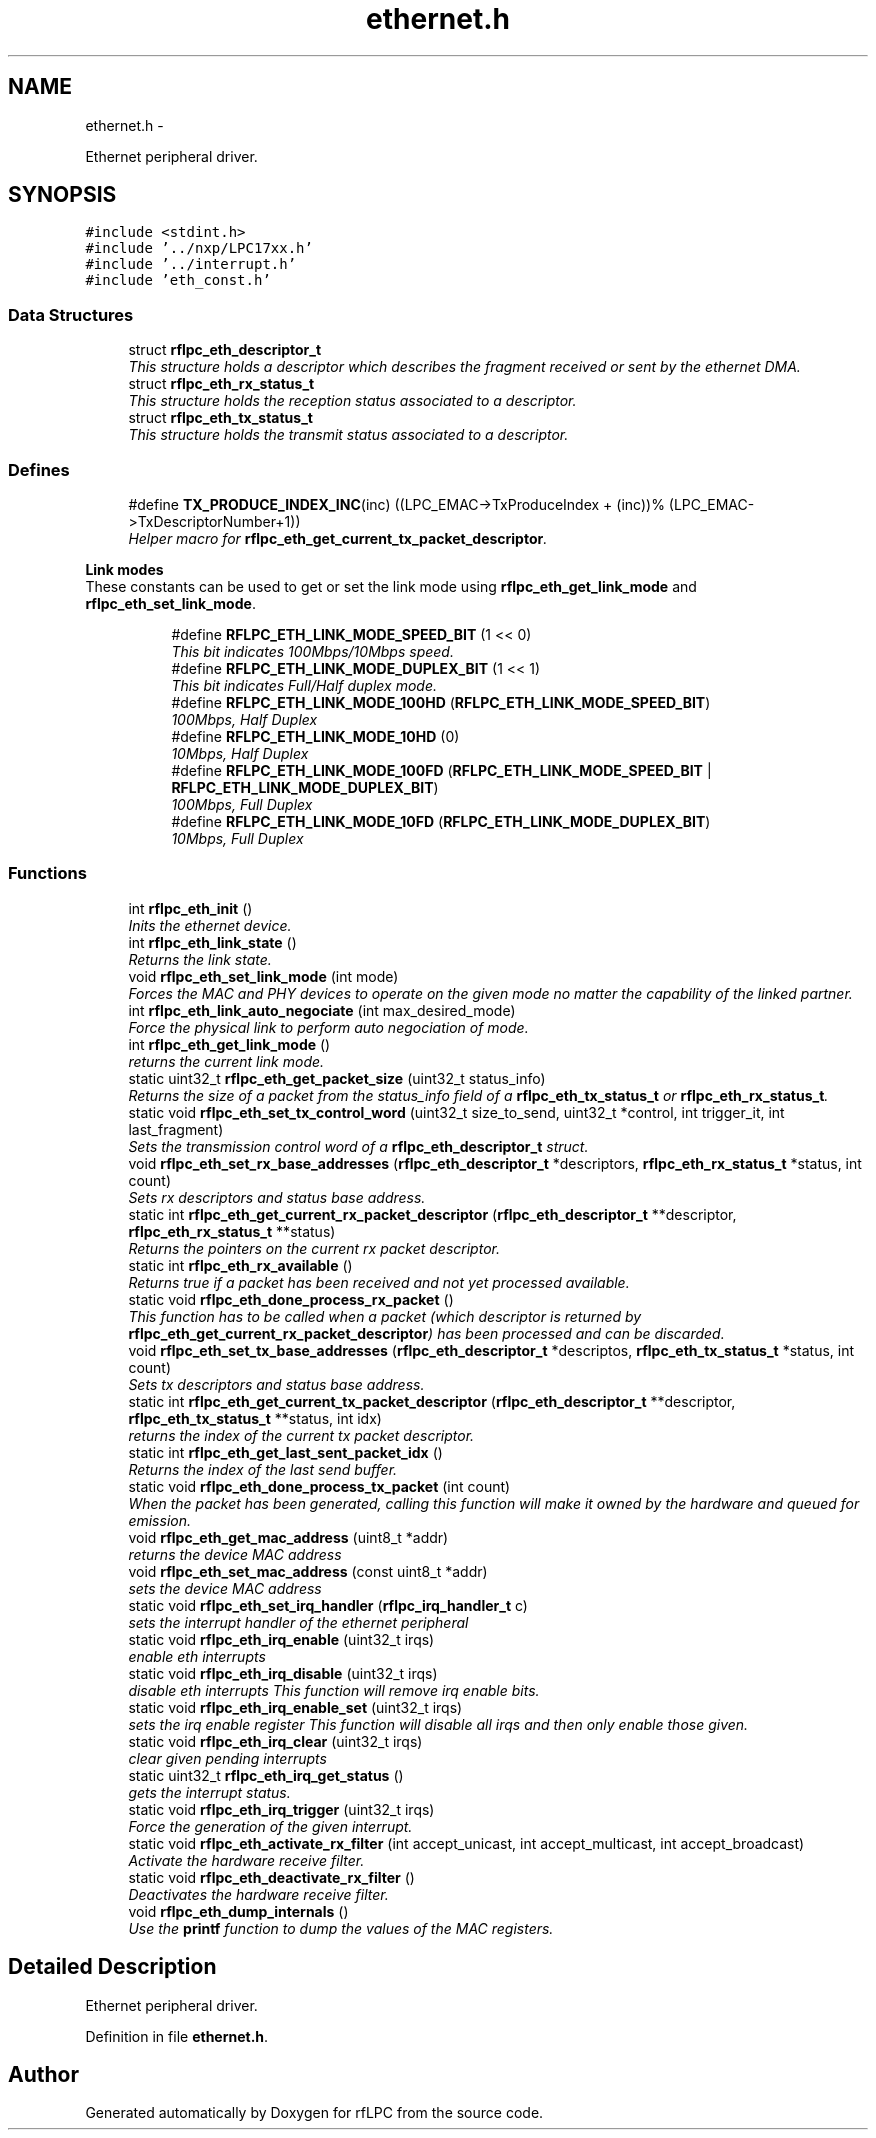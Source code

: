 .TH "ethernet.h" 3 "Wed Mar 21 2012" "rfLPC" \" -*- nroff -*-
.ad l
.nh
.SH NAME
ethernet.h \- 
.PP
Ethernet peripheral driver\&.  

.SH SYNOPSIS
.br
.PP
\fC#include <stdint\&.h>\fP
.br
\fC#include '\&.\&./nxp/LPC17xx\&.h'\fP
.br
\fC#include '\&.\&./interrupt\&.h'\fP
.br
\fC#include 'eth_const\&.h'\fP
.br

.SS "Data Structures"

.in +1c
.ti -1c
.RI "struct \fBrflpc_eth_descriptor_t\fP"
.br
.RI "\fIThis structure holds a descriptor which describes the fragment received or sent by the ethernet DMA\&. \fP"
.ti -1c
.RI "struct \fBrflpc_eth_rx_status_t\fP"
.br
.RI "\fIThis structure holds the reception status associated to a descriptor\&. \fP"
.ti -1c
.RI "struct \fBrflpc_eth_tx_status_t\fP"
.br
.RI "\fIThis structure holds the transmit status associated to a descriptor\&. \fP"
.in -1c
.SS "Defines"

.in +1c
.ti -1c
.RI "#define \fBTX_PRODUCE_INDEX_INC\fP(inc)   ((LPC_EMAC->TxProduceIndex + (inc))% (LPC_EMAC->TxDescriptorNumber+1))"
.br
.RI "\fIHelper macro for \fBrflpc_eth_get_current_tx_packet_descriptor\fP\&. \fP"
.in -1c
.PP
.RI "\fBLink modes\fP"
.br
These constants can be used to get or set the link mode using \fBrflpc_eth_get_link_mode\fP and \fBrflpc_eth_set_link_mode\fP\&. 
.PP
.in +1c
.in +1c
.ti -1c
.RI "#define \fBRFLPC_ETH_LINK_MODE_SPEED_BIT\fP   (1 << 0)"
.br
.RI "\fIThis bit indicates 100Mbps/10Mbps speed\&. \fP"
.ti -1c
.RI "#define \fBRFLPC_ETH_LINK_MODE_DUPLEX_BIT\fP   (1 << 1)"
.br
.RI "\fIThis bit indicates Full/Half duplex mode\&. \fP"
.ti -1c
.RI "#define \fBRFLPC_ETH_LINK_MODE_100HD\fP   (\fBRFLPC_ETH_LINK_MODE_SPEED_BIT\fP)"
.br
.RI "\fI100Mbps, Half Duplex \fP"
.ti -1c
.RI "#define \fBRFLPC_ETH_LINK_MODE_10HD\fP   (0)"
.br
.RI "\fI10Mbps, Half Duplex \fP"
.ti -1c
.RI "#define \fBRFLPC_ETH_LINK_MODE_100FD\fP   (\fBRFLPC_ETH_LINK_MODE_SPEED_BIT\fP | \fBRFLPC_ETH_LINK_MODE_DUPLEX_BIT\fP)"
.br
.RI "\fI100Mbps, Full Duplex \fP"
.ti -1c
.RI "#define \fBRFLPC_ETH_LINK_MODE_10FD\fP   (\fBRFLPC_ETH_LINK_MODE_DUPLEX_BIT\fP)"
.br
.RI "\fI10Mbps, Full Duplex \fP"
.in -1c
.in -1c
.SS "Functions"

.in +1c
.ti -1c
.RI "int \fBrflpc_eth_init\fP ()"
.br
.RI "\fIInits the ethernet device\&. \fP"
.ti -1c
.RI "int \fBrflpc_eth_link_state\fP ()"
.br
.RI "\fIReturns the link state\&. \fP"
.ti -1c
.RI "void \fBrflpc_eth_set_link_mode\fP (int mode)"
.br
.RI "\fIForces the MAC and PHY devices to operate on the given mode no matter the capability of the linked partner\&. \fP"
.ti -1c
.RI "int \fBrflpc_eth_link_auto_negociate\fP (int max_desired_mode)"
.br
.RI "\fIForce the physical link to perform auto negociation of mode\&. \fP"
.ti -1c
.RI "int \fBrflpc_eth_get_link_mode\fP ()"
.br
.RI "\fIreturns the current link mode\&. \fP"
.ti -1c
.RI "static uint32_t \fBrflpc_eth_get_packet_size\fP (uint32_t status_info)"
.br
.RI "\fIReturns the size of a packet from the status_info field of a \fBrflpc_eth_tx_status_t\fP or \fBrflpc_eth_rx_status_t\fP\&. \fP"
.ti -1c
.RI "static void \fBrflpc_eth_set_tx_control_word\fP (uint32_t size_to_send, uint32_t *control, int trigger_it, int last_fragment)"
.br
.RI "\fISets the transmission control word of a \fBrflpc_eth_descriptor_t\fP struct\&. \fP"
.ti -1c
.RI "void \fBrflpc_eth_set_rx_base_addresses\fP (\fBrflpc_eth_descriptor_t\fP *descriptors, \fBrflpc_eth_rx_status_t\fP *status, int count)"
.br
.RI "\fISets rx descriptors and status base address\&. \fP"
.ti -1c
.RI "static int \fBrflpc_eth_get_current_rx_packet_descriptor\fP (\fBrflpc_eth_descriptor_t\fP **descriptor, \fBrflpc_eth_rx_status_t\fP **status)"
.br
.RI "\fIReturns the pointers on the current rx packet descriptor\&. \fP"
.ti -1c
.RI "static int \fBrflpc_eth_rx_available\fP ()"
.br
.RI "\fIReturns true if a packet has been received and not yet processed available\&. \fP"
.ti -1c
.RI "static void \fBrflpc_eth_done_process_rx_packet\fP ()"
.br
.RI "\fIThis function has to be called when a packet (which descriptor is returned by \fBrflpc_eth_get_current_rx_packet_descriptor\fP) has been processed and can be discarded\&. \fP"
.ti -1c
.RI "void \fBrflpc_eth_set_tx_base_addresses\fP (\fBrflpc_eth_descriptor_t\fP *descriptos, \fBrflpc_eth_tx_status_t\fP *status, int count)"
.br
.RI "\fISets tx descriptors and status base address\&. \fP"
.ti -1c
.RI "static int \fBrflpc_eth_get_current_tx_packet_descriptor\fP (\fBrflpc_eth_descriptor_t\fP **descriptor, \fBrflpc_eth_tx_status_t\fP **status, int idx)"
.br
.RI "\fIreturns the index of the current tx packet descriptor\&. \fP"
.ti -1c
.RI "static int \fBrflpc_eth_get_last_sent_packet_idx\fP ()"
.br
.RI "\fIReturns the index of the last send buffer\&. \fP"
.ti -1c
.RI "static void \fBrflpc_eth_done_process_tx_packet\fP (int count)"
.br
.RI "\fIWhen the packet has been generated, calling this function will make it owned by the hardware and queued for emission\&. \fP"
.ti -1c
.RI "void \fBrflpc_eth_get_mac_address\fP (uint8_t *addr)"
.br
.RI "\fIreturns the device MAC address \fP"
.ti -1c
.RI "void \fBrflpc_eth_set_mac_address\fP (const uint8_t *addr)"
.br
.RI "\fIsets the device MAC address \fP"
.ti -1c
.RI "static void \fBrflpc_eth_set_irq_handler\fP (\fBrflpc_irq_handler_t\fP c)"
.br
.RI "\fIsets the interrupt handler of the ethernet peripheral \fP"
.ti -1c
.RI "static void \fBrflpc_eth_irq_enable\fP (uint32_t irqs)"
.br
.RI "\fIenable eth interrupts \fP"
.ti -1c
.RI "static void \fBrflpc_eth_irq_disable\fP (uint32_t irqs)"
.br
.RI "\fIdisable eth interrupts This function will remove irq enable bits\&. \fP"
.ti -1c
.RI "static void \fBrflpc_eth_irq_enable_set\fP (uint32_t irqs)"
.br
.RI "\fIsets the irq enable register This function will disable all irqs and then only enable those given\&. \fP"
.ti -1c
.RI "static void \fBrflpc_eth_irq_clear\fP (uint32_t irqs)"
.br
.RI "\fIclear given pending interrupts \fP"
.ti -1c
.RI "static uint32_t \fBrflpc_eth_irq_get_status\fP ()"
.br
.RI "\fIgets the interrupt status\&. \fP"
.ti -1c
.RI "static void \fBrflpc_eth_irq_trigger\fP (uint32_t irqs)"
.br
.RI "\fIForce the generation of the given interrupt\&. \fP"
.ti -1c
.RI "static void \fBrflpc_eth_activate_rx_filter\fP (int accept_unicast, int accept_multicast, int accept_broadcast)"
.br
.RI "\fIActivate the hardware receive filter\&. \fP"
.ti -1c
.RI "static void \fBrflpc_eth_deactivate_rx_filter\fP ()"
.br
.RI "\fIDeactivates the hardware receive filter\&. \fP"
.ti -1c
.RI "void \fBrflpc_eth_dump_internals\fP ()"
.br
.RI "\fIUse the \fBprintf\fP function to dump the values of the MAC registers\&. \fP"
.in -1c
.SH "Detailed Description"
.PP 
Ethernet peripheral driver\&. 


.PP
Definition in file \fBethernet\&.h\fP\&.
.SH "Author"
.PP 
Generated automatically by Doxygen for rfLPC from the source code\&.
